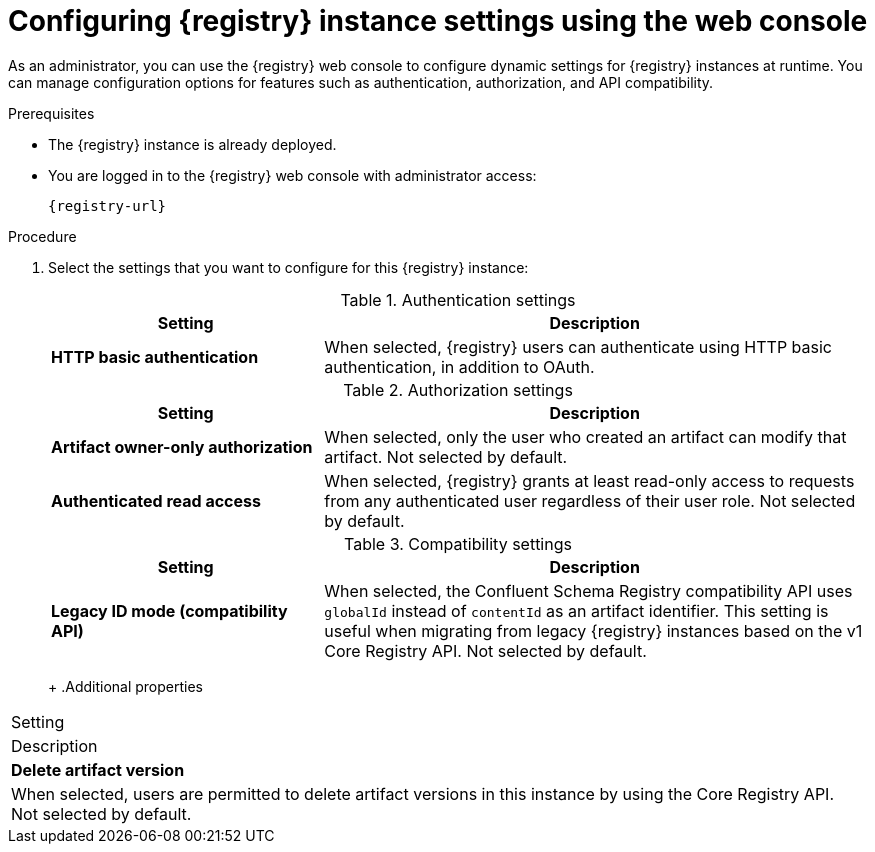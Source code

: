 // Metadata created by nebel
// ParentAssemblies: assemblies/getting-started/as_managing-registry-artifacts.adoc

[id="configuring-settings-using-console_{context}"]
= Configuring {registry} instance settings using the web console

[role="_abstract"]
As an administrator, you can use the {registry} web console to configure dynamic settings for {registry} instances at runtime. You can manage configuration options for features such as authentication, authorization, and API compatibility.

//This section shows how to configure..

ifdef::apicurio-registry,rh-service-registry[]
NOTE: Authentication and authorization settings are only displayed in the web console if authentication was already enabled when the {registry} instance was deployed. For more details, see 
endif::[] 
ifdef::apicurio-registry[]
xref:../getting-started/assembly-configuring-the-registry.adoc[].
endif::[] 
ifdef::rh-service-registry[]
the link:{LinkServiceRegistryInstall}[{NameServiceRegistryInstall}].
endif::[] 

.Prerequisites

* The {registry} instance is already deployed. 
* You are logged in to the {registry} web console with administrator access:
+
`{registry-url}`

.Procedure

ifdef::apicurio-registry,rh-service-registry[]
. In the {registry} web console, click the *Settings* tab.  
endif::[] 

ifdef::rh-openshift-sr[]
. In the {registry} web console, click the {registry} instance that you want to configure, and then click the *Settings* tab.  
endif::[] 

. Select the settings that you want to configure for this {registry} instance: 
+
.Authentication settings
[%header,cols="2,4"]
|===
|Setting
|Description
|*HTTP basic authentication*
|
ifdef::apicurio-registry,rh-service-registry[]
Displayed only when authentication is already enabled.  
endif::[] 
When selected, {registry} users can authenticate using HTTP basic authentication, in addition to OAuth. 
ifdef::apicurio-registry,rh-service-registry[]
Not selected by default.  
endif::[] 
ifdef::rh-openshift-sr[] 
Selected by default. 
endif::[]
|===
+
.Authorization settings
[%header,cols="2,4"]
|===
|Setting
|Description
ifdef::apicurio-registry,rh-service-registry[]
| *Anonymous read access*
|Displayed only when authentication is already selected. 
When selected, {registry} grants read-only access to requests from anonymous users without any credentials. This setting is useful if you want to use this instance to publish schemas or APIs externally. Not selected by default.
endif::[]
| *Artifact owner-only authorization*
| 
ifdef::apicurio-registry,rh-service-registry[]
Displayed only when authentication is already enabled. 
endif::[]
When selected, only the user who created an artifact can modify that artifact. Not selected by default. 
ifdef::apicurio-registry,rh-service-registry[]
| *Artifact group owner-only authorization*
|Displayed only when authentication is already enabled and *Artifact owner-only authorization* is selected.
When selected, only the user who created an artifact group has write access to that artifact group, for example, to add or remove artifacts in that group. Not selected by default. 
endif::[]
| *Authenticated read access*
|
ifdef::apicurio-registry,rh-service-registry[]
Displayed only when authentication is already enabled. 
endif::[]
When selected, {registry} grants at least read-only access to requests from any authenticated user
ifdef::rh-openshift-sr[]
in the same organization,
endif::[]
regardless of their user role. Not selected by default. 
|===
+
.Compatibility settings
[%header,cols="2,4"]
|===
|Setting
|Description
| *Legacy ID mode (compatibility API)*
| When selected, the Confluent Schema Registry compatibility API uses `globalId` instead of `contentId` as an artifact identifier. This setting is useful when migrating from legacy {registry} instances based on the v1 Core Registry API. Not selected by default.
|===
+
ifdef::apicurio-registry,rh-service-registry[]
.Web console settings
[%header,cols="2,4"]
|===
|Setting
|Description
|*Download link expiry*
| The number of seconds that a generated link to a `.zip` download file is active before expiring for security reasons, for example, when exporting artifact data from the instance. Defaults to 30 seconds.
| *UI read-only mode*
| When selected, the {registry} web console is set to read-only, preventing create, read, update, or delete operations. Changes made using the Core Registry API are not affected by this setting. Not selected by default. 
|===
endif::[]
+
.Additional properties
[%header,cols="2,4"]
|===
|Setting
|Description
| *Delete artifact version*
| When selected, users are permitted to delete artifact versions in this instance by using the Core Registry API. Not selected by default.
|===


[role="_additional-resources"]
.Additional resources
ifdef::apicurio-registry[]
* xref:../getting-started/assembly-configuring-the-registry.adoc[]
endif::[] 
ifdef::rh-service-registry[]
* link:{LinkServiceRegistryInstall}[{NameServiceRegistryInstall}]
endif::[] 
ifdef::rh-openshift-sr[]
* link:{base-url}{access-mgmt-url-registry}[Managing account access in {product-long-registry}] 
endif::[]  
